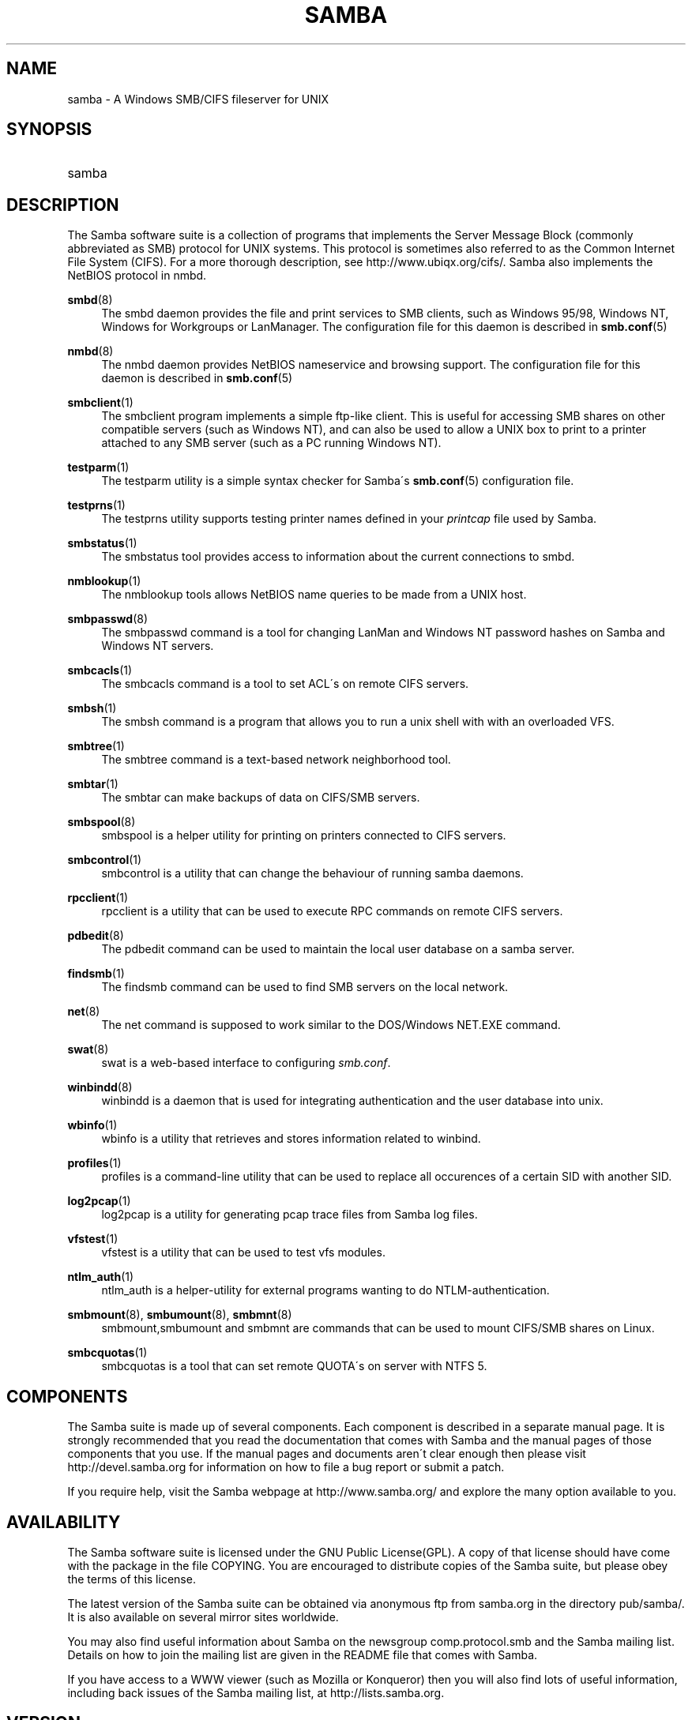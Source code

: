 .\"     Title: samba
.\"    Author: 
.\" Generator: DocBook XSL Stylesheets v1.73.1 <http://docbook.sf.net/>
.\"      Date: 05/20/2008
.\"    Manual: Miscellanea
.\"    Source: Samba 3.2
.\"
.TH "SAMBA" "7" "05/20/2008" "Samba 3\.2" "Miscellanea"
.\" disable hyphenation
.nh
.\" disable justification (adjust text to left margin only)
.ad l
.SH "NAME"
samba - A Windows SMB/CIFS fileserver for UNIX
.SH "SYNOPSIS"
.HP 1
samba
.SH "DESCRIPTION"
.PP
The Samba software suite is a collection of programs that implements the Server Message Block (commonly abbreviated as SMB) protocol for UNIX systems\. This protocol is sometimes also referred to as the Common Internet File System (CIFS)\. For a more thorough description, see
http://www\.ubiqx\.org/cifs/\. Samba also implements the NetBIOS protocol in nmbd\.
.PP
\fBsmbd\fR(8)
.RS 4
The
smbd
daemon provides the file and print services to SMB clients, such as Windows 95/98, Windows NT, Windows for Workgroups or LanManager\. The configuration file for this daemon is described in
\fBsmb.conf\fR(5)
.RE
.PP
\fBnmbd\fR(8)
.RS 4
The
nmbd
daemon provides NetBIOS nameservice and browsing support\. The configuration file for this daemon is described in
\fBsmb.conf\fR(5)
.RE
.PP
\fBsmbclient\fR(1)
.RS 4
The
smbclient
program implements a simple ftp\-like client\. This is useful for accessing SMB shares on other compatible servers (such as Windows NT), and can also be used to allow a UNIX box to print to a printer attached to any SMB server (such as a PC running Windows NT)\.
.RE
.PP
\fBtestparm\fR(1)
.RS 4
The
testparm
utility is a simple syntax checker for Samba\'s
\fBsmb.conf\fR(5)
configuration file\.
.RE
.PP
\fBtestprns\fR(1)
.RS 4
The
testprns
utility supports testing printer names defined in your
\fIprintcap\fR
file used by Samba\.
.RE
.PP
\fBsmbstatus\fR(1)
.RS 4
The
smbstatus
tool provides access to information about the current connections to
smbd\.
.RE
.PP
\fBnmblookup\fR(1)
.RS 4
The
nmblookup
tools allows NetBIOS name queries to be made from a UNIX host\.
.RE
.PP
\fBsmbpasswd\fR(8)
.RS 4
The
smbpasswd
command is a tool for changing LanMan and Windows NT password hashes on Samba and Windows NT servers\.
.RE
.PP
\fBsmbcacls\fR(1)
.RS 4
The
smbcacls
command is a tool to set ACL\'s on remote CIFS servers\.
.RE
.PP
\fBsmbsh\fR(1)
.RS 4
The
smbsh
command is a program that allows you to run a unix shell with with an overloaded VFS\.
.RE
.PP
\fBsmbtree\fR(1)
.RS 4
The
smbtree
command is a text\-based network neighborhood tool\.
.RE
.PP
\fBsmbtar\fR(1)
.RS 4
The
smbtar
can make backups of data on CIFS/SMB servers\.
.RE
.PP
\fBsmbspool\fR(8)
.RS 4
smbspool
is a helper utility for printing on printers connected to CIFS servers\.
.RE
.PP
\fBsmbcontrol\fR(1)
.RS 4
smbcontrol
is a utility that can change the behaviour of running samba daemons\.
.RE
.PP
\fBrpcclient\fR(1)
.RS 4
rpcclient
is a utility that can be used to execute RPC commands on remote CIFS servers\.
.RE
.PP
\fBpdbedit\fR(8)
.RS 4
The
pdbedit
command can be used to maintain the local user database on a samba server\.
.RE
.PP
\fBfindsmb\fR(1)
.RS 4
The
findsmb
command can be used to find SMB servers on the local network\.
.RE
.PP
\fBnet\fR(8)
.RS 4
The
net
command is supposed to work similar to the DOS/Windows NET\.EXE command\.
.RE
.PP
\fBswat\fR(8)
.RS 4
swat
is a web\-based interface to configuring
\fIsmb\.conf\fR\.
.RE
.PP
\fBwinbindd\fR(8)
.RS 4
winbindd
is a daemon that is used for integrating authentication and the user database into unix\.
.RE
.PP
\fBwbinfo\fR(1)
.RS 4
wbinfo
is a utility that retrieves and stores information related to winbind\.
.RE
.PP
\fBprofiles\fR(1)
.RS 4
profiles
is a command\-line utility that can be used to replace all occurences of a certain SID with another SID\.
.RE
.PP
\fBlog2pcap\fR(1)
.RS 4
log2pcap
is a utility for generating pcap trace files from Samba log files\.
.RE
.PP
\fBvfstest\fR(1)
.RS 4
vfstest
is a utility that can be used to test vfs modules\.
.RE
.PP
\fBntlm_auth\fR(1)
.RS 4
ntlm_auth
is a helper\-utility for external programs wanting to do NTLM\-authentication\.
.RE
.PP
\fBsmbmount\fR(8), \fBsmbumount\fR(8), \fBsmbmnt\fR(8)
.RS 4
smbmount,smbumount
and
smbmnt
are commands that can be used to mount CIFS/SMB shares on Linux\.
.RE
.PP
\fBsmbcquotas\fR(1)
.RS 4
smbcquotas
is a tool that can set remote QUOTA\'s on server with NTFS 5\.
.RE
.SH "COMPONENTS"
.PP
The Samba suite is made up of several components\. Each component is described in a separate manual page\. It is strongly recommended that you read the documentation that comes with Samba and the manual pages of those components that you use\. If the manual pages and documents aren\'t clear enough then please visit
http://devel\.samba\.org
for information on how to file a bug report or submit a patch\.
.PP
If you require help, visit the Samba webpage at
http://www\.samba\.org/
and explore the many option available to you\.
.SH "AVAILABILITY"
.PP
The Samba software suite is licensed under the GNU Public License(GPL)\. A copy of that license should have come with the package in the file COPYING\. You are encouraged to distribute copies of the Samba suite, but please obey the terms of this license\.
.PP
The latest version of the Samba suite can be obtained via anonymous ftp from samba\.org in the directory pub/samba/\. It is also available on several mirror sites worldwide\.
.PP
You may also find useful information about Samba on the newsgroup
comp\.protocol\.smb
and the Samba mailing list\. Details on how to join the mailing list are given in the README file that comes with Samba\.
.PP
If you have access to a WWW viewer (such as Mozilla or Konqueror) then you will also find lots of useful information, including back issues of the Samba mailing list, at
http://lists\.samba\.org\.
.SH "VERSION"
.PP
This man page is correct for version 3 of the Samba suite\.
.SH "CONTRIBUTIONS"
.PP
If you wish to contribute to the Samba project, then I suggest you join the Samba mailing list at
http://lists\.samba\.org\.
.PP
If you have patches to submit, visit
http://devel\.samba\.org/
for information on how to do it properly\. We prefer patches in
diff \-u
format\.
.SH "CONTRIBUTORS"
.PP
Contributors to the project are now too numerous to mention here but all deserve the thanks of all Samba users\. To see a full list, look at the
\fIchange\-log\fR
in the source package for the pre\-CVS changes and at
http://cvs\.samba\.org/
for the contributors to Samba post\-CVS\. CVS is the Open Source source code control system used by the Samba Team to develop Samba\. The project would have been unmanageable without it\.
.SH "AUTHOR"
.PP
The original Samba software and related utilities were created by Andrew Tridgell\. Samba is now developed by the Samba Team as an Open Source project similar to the way the Linux kernel is developed\.
.PP
The original Samba man pages were written by Karl Auer\. The man page sources were converted to YODL format (another excellent piece of Open Source software, available at
ftp://ftp\.icce\.rug\.nl/pub/unix/) and updated for the Samba 2\.0 release by Jeremy Allison\. The conversion to DocBook for Samba 2\.2 was done by Gerald Carter\. The conversion to DocBook XML 4\.2 for Samba 3\.0 was done by Alexander Bokovoy\.
